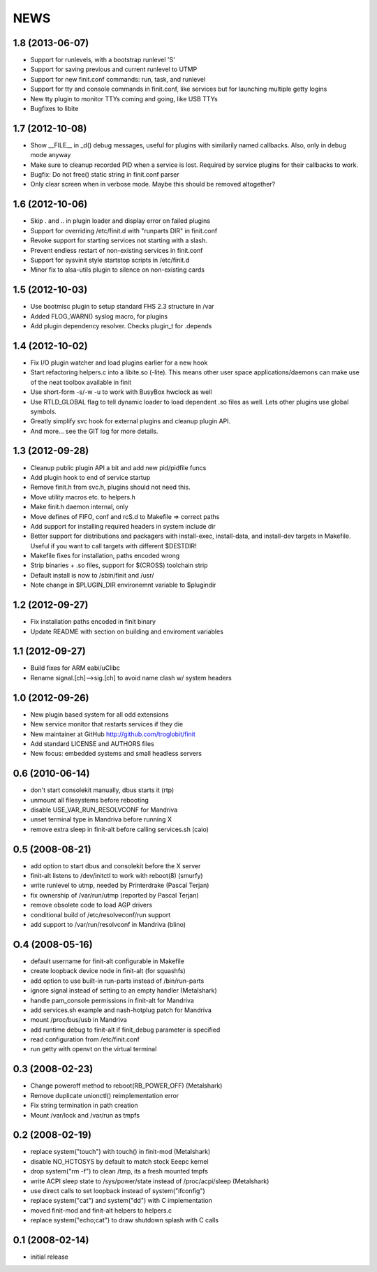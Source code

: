 ==============================================================================
                                    NEWS
==============================================================================

1.8 (2013-06-07)
----------------
* Support for runlevels, with a bootstrap runlevel 'S'
* Support for saving previous and current runlevel to UTMP
* Support for new finit.conf commands: run, task, and runlevel
* Support for tty and console commands in finit.conf, like services but
  for launching multiple getty logins
* New tty plugin to monitor TTYs coming and going, like USB TTYs
* Bugfixes to libite


1.7 (2012-10-08)
----------------
* Show __FILE__ in _d() debug messages, useful for plugins with
  similarily named callbacks. Also, only in debug mode anyway
* Make sure to cleanup recorded PID when a service is lost.  Required by
  service plugins for their callbacks to work.
* Bugfix: Do not free() static string in finit.conf parser
* Only clear screen when in verbose mode. Maybe this should be removed
  altogether?


1.6 (2012-10-06)
----------------
* Skip . and .. in plugin loader and display error on failed plugins
* Support for overriding /etc/finit.d with "runparts DIR" in finit.conf
* Revoke support for starting services not starting with a slash.
* Prevent endless restart of non-existing services in finit.conf
* Support for sysvinit style startstop scripts in /etc/finit.d
* Minor fix to alsa-utils plugin to silence on non-existing cards


1.5 (2012-10-03)
----------------
* Use bootmisc plugin to setup standard FHS 2.3 structure in /var
* Added FLOG_WARN() syslog macro, for plugins
* Add plugin dependency resolver. Checks plugin_t for .depends


1.4 (2012-10-02)
----------------
* Fix I/O plugin watcher and load plugins earlier for a new hook
* Start refactoring helpers.c into a libite.so (-lite).  This means
  other user space applications/daemons can make use of the neat toolbox
  available in finit
* Use short-form -s/-w -u to work with BusyBox hwclock as well
* Use RTLD_GLOBAL flag to tell dynamic loader to load dependent .so
  files as well.  Lets other plugins use global symbols.
* Greatly simplify svc hook for external plugins and cleanup plugin API.
* And more... see the GIT log for more details.


1.3 (2012-09-28)
----------------
* Cleanup public plugin API a bit and add new pid/pidfile funcs
* Add plugin hook to end of service startup
* Remove finit.h from svc.h, plugins should not need this.
* Move utility macros etc. to helpers.h
* Make finit.h daemon internal, only
* Move defines of FIFO, conf and rcS.d to Makefile => correct paths
* Add support for installing required headers in system include dir
* Better support for distributions and packagers with install-exec,
  install-data, and install-dev targets in Makefile.  Useful if you want
  to call targets with different $DESTDIR!
* Makefile fixes for installation, paths encoded wrong
* Strip binaries + .so files, support for $(CROSS) toolchain strip
* Default install is now to /sbin/finit and /usr/
* Note change in $PLUGIN_DIR environemnt variable to $plugindir


1.2 (2012-09-27)
----------------
* Fix installation paths encoded in finit binary
* Update README with section on building and enviroment variables


1.1 (2012-09-27)
----------------
* Build fixes for ARM eabi/uClibc
* Rename signal.[ch]-->sig.[ch] to avoid name clash w/ system headers


1.0 (2012-09-26)
----------------
* New plugin based system for all odd extensions
* New service monitor that restarts services if they die
* New maintainer at GitHub http://github.com/troglobit/finit
* Add standard LICENSE and AUTHORS files
* New focus: embedded systems and small headless servers


0.6 (2010-06-14)
----------------
* don't start consolekit manually, dbus starts it (rtp)
* unmount all filesystems before rebooting
* disable USE_VAR_RUN_RESOLVCONF for Mandriva
* unset terminal type in Mandriva before running X
* remove extra sleep in finit-alt before calling services.sh (caio)


0.5 (2008-08-21)
----------------
* add option to start dbus and consolekit before the X server
* finit-alt listens to /dev/initctl to work with reboot(8) (smurfy)
* write runlevel to utmp, needed by Printerdrake (Pascal Terjan)
* fix ownership of /var/run/utmp (reported by Pascal Terjan)
* remove obsolete code to load AGP drivers
* conditional build of /etc/resolveconf/run support
* add support to /var/run/resolvconf in Mandriva (blino)


O.4 (2008-05-16)
----------------
* default username for finit-alt configurable in Makefile
* create loopback device node in finit-alt (for squashfs)
* add option to use built-in run-parts instead of /bin/run-parts
* ignore signal instead of setting to an empty handler (Metalshark)
* handle pam_console permissions in finit-alt for Mandriva
* add services.sh example and nash-hotplug patch for Mandriva
* mount /proc/bus/usb in Mandriva
* add runtime debug to finit-alt if finit_debug parameter is specified
* read configuration from /etc/finit.conf
* run getty with openvt on the virtual terminal


0.3 (2008-02-23)
----------------
* Change poweroff method to reboot(RB_POWER_OFF) (Metalshark)
* Remove duplicate unionctl() reimplementation error
* Fix string termination in path creation
* Mount /var/lock and /var/run as tmpfs


0.2 (2008-02-19)
----------------
* replace system("touch") with touch() in finit-mod (Metalshark)
* disable NO_HCTOSYS by default to match stock Eeepc kernel
* drop system("rm -f") to clean /tmp, its a fresh mounted tmpfs
* write ACPI sleep state to /sys/power/state instead of /proc/acpi/sleep
  (Metalshark)
* use direct calls to set loopback instead of system("ifconfig")
* replace system("cat") and system("dd") with C implementation
* moved finit-mod and finit-alt helpers to helpers.c
* replace system("echo;cat") to draw shutdown splash with C calls


0.1 (2008-02-14)
----------------
* initial release


.. Local Variables:
..  mode: rst
..  version-control: t
.. End:
